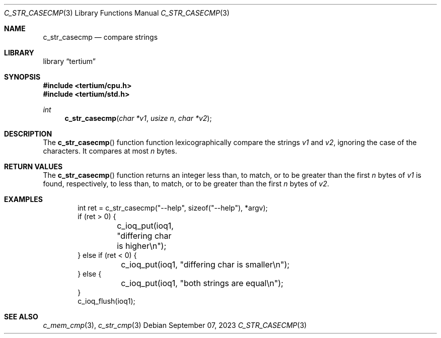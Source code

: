 .Dd $Mdocdate: September 07 2023 $
.Dt C_STR_CASECMP 3
.Os
.Sh NAME
.Nm c_str_casecmp
.Nd compare strings
.Sh LIBRARY
.Lb tertium
.Sh SYNOPSIS
.In tertium/cpu.h
.In tertium/std.h
.Ft int
.Fn c_str_casecmp "char *v1" "usize n" "char *v2"
.Sh DESCRIPTION
The
.Fn c_str_casecmp
function function lexicographically compare the strings
.Fa v1
and
.Fa v2 ,
ignoring the case of the characters.
It compares at most
.Fa n
bytes.
.Sh RETURN VALUES
The
.Fn c_str_casecmp
function returns an integer less than, to match,
or to be greater than the first
.Fa n
bytes of
.Fa v1
is found, respectively, to less than, to match,
or to be greater than the first
.Fa n
bytes of
.Fa v2 .
.Sh EXAMPLES
.Bd -literal -offset indent
int ret = c_str_casecmp("--help", sizeof("--help"), *argv);
if (ret > 0) {
	c_ioq_put(ioq1, "differing char is higher\en");
} else if (ret < 0) {
	c_ioq_put(ioq1, "differing char is smaller\en");
} else {
	c_ioq_put(ioq1, "both strings are equal\en");
}
c_ioq_flush(ioq1);

.Ed
.Sh SEE ALSO
.Xr c_mem_cmp 3 ,
.Xr c_str_cmp 3
